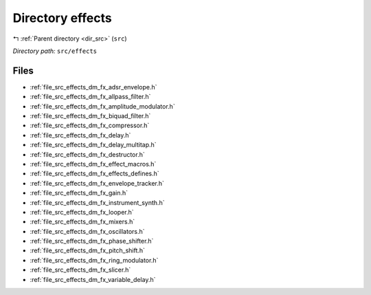 .. _dir_src_effects:


Directory effects
=================


|exhale_lsh| :ref:`Parent directory <dir_src>` (``src``)

.. |exhale_lsh| unicode:: U+021B0 .. UPWARDS ARROW WITH TIP LEFTWARDS

*Directory path:* ``src/effects``


Files
-----

- :ref:`file_src_effects_dm_fx_adsr_envelope.h`
- :ref:`file_src_effects_dm_fx_allpass_filter.h`
- :ref:`file_src_effects_dm_fx_amplitude_modulator.h`
- :ref:`file_src_effects_dm_fx_biquad_filter.h`
- :ref:`file_src_effects_dm_fx_compressor.h`
- :ref:`file_src_effects_dm_fx_delay.h`
- :ref:`file_src_effects_dm_fx_delay_multitap.h`
- :ref:`file_src_effects_dm_fx_destructor.h`
- :ref:`file_src_effects_dm_fx_effect_macros.h`
- :ref:`file_src_effects_dm_fx_effects_defines.h`
- :ref:`file_src_effects_dm_fx_envelope_tracker.h`
- :ref:`file_src_effects_dm_fx_gain.h`
- :ref:`file_src_effects_dm_fx_instrument_synth.h`
- :ref:`file_src_effects_dm_fx_looper.h`
- :ref:`file_src_effects_dm_fx_mixers.h`
- :ref:`file_src_effects_dm_fx_oscillators.h`
- :ref:`file_src_effects_dm_fx_phase_shifter.h`
- :ref:`file_src_effects_dm_fx_pitch_shift.h`
- :ref:`file_src_effects_dm_fx_ring_modulator.h`
- :ref:`file_src_effects_dm_fx_slicer.h`
- :ref:`file_src_effects_dm_fx_variable_delay.h`


